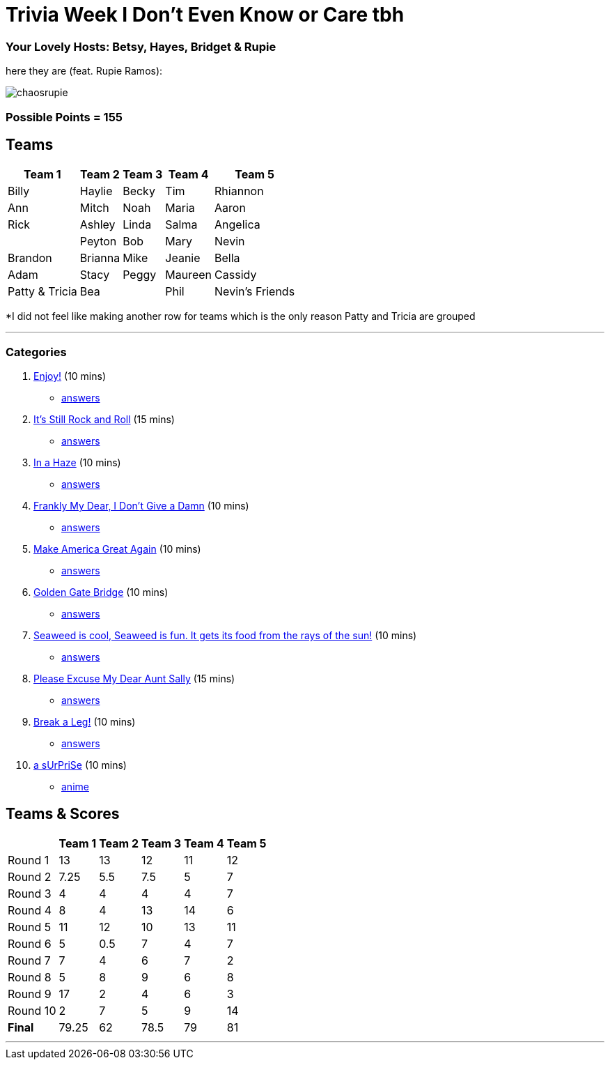 = Trivia Week I Don't Even Know or Care tbh
:basepath: october9/questions/round

=== Your Lovely Hosts: Betsy, Hayes, Bridget & Rupie
here they are (feat. Rupie Ramos): 

image:../October9/picturetime/chaosrupie.jpeg[]

=== Possible Points = 155

== Teams
[%autowidth,stripes=even,]
|===
| Team 1 | Team 2 |Team 3 | Team 4 | Team 5 


|Billy
|Haylie
|Becky
|Tim
|Rhiannon

|Ann
|Mitch
|Noah
|Maria
|Aaron

|Rick
|Ashley
|Linda
|Salma
|Angelica

|
|Peyton
|Bob
|Mary
|Nevin

|Brandon
|Brianna
|Mike
|Jeanie
|Bella

|Adam
|Stacy
|Peggy
|Maureen
|Cassidy

|Patty & Tricia
|Bea 
|
|Phil
|Nevin's Friends
|===

*I did not feel like making another row for teams which is the only reason Patty and Tricia are grouped

'''

=== Categories

1. link:{basepath}1/enjoy.html[Enjoy!] (10 mins)
- link:{basepath}1/round1ans.html[answers]
2. link:{basepath}2/rock.html[It's Still Rock and Roll] (15 mins)
- link:{basepath}2/round2ans.html[answers]
3. link:{basepath}3/inahaze.html[In a Haze] (10 mins)
- link:{basepath}3/round3ans.html[answers]
4. link:{basepath}4/franklymydear.html[Frankly My Dear, I Don't Give a Damn] (10 mins)
- link:{basepath}4/round4ans.html[answers]
5. link:{basepath}5/maga.html[Make America Great Again] (10 mins)
- link:{basepath}5/round5ans.html[answers]
6. link:{basepath}6/goldengatebridge.html[Golden Gate Bridge] (10 mins)
- link:{basepath}6/round6ans.html[answers]
7. link:{basepath}7/seaweed.html[Seaweed is cool, Seaweed is fun. It gets its food from the rays of the sun!] (10 mins)
- link:{basepath}7/round7ans.html[answers]
8. link:{basepath}8/pemdas.html[Please Excuse My Dear Aunt Sally] (15 mins)
- link:{basepath}8/round8ans.html[answers]
9. link:{basepath}9/breakaleg.html[Break a Leg!] (10 mins)
- link:{basepath}9/round9ans.html[answers]
10. link:{basepath}10/anime.html[a sUrPriSe] (10 mins)
- link:{basepath}10/round10ans.html[anime]


== Teams & Scores

[%autowidth,stripes=even,]
|===
| | Team 1 | Team 2 |Team 3 | Team 4 | Team 5

|Round 1
| 13
| 13
| 12
| 11
| 12

|Round 2   
| 7.25
| 5.5
| 7.5
| 5
| 7

| Round 3
| 4
| 4
| 4
| 4
| 7

|Round 4
| 8
| 4
| 13
| 14
| 6

|Round 5
| 11
| 12
| 10
| 13
| 11

|Round 6
| 5
| 0.5
| 7
| 4
| 7

|Round 7
| 7
| 4
| 6
| 7
| 2

|Round 8
| 5
| 8
| 9
| 6
| 8

|Round 9
| 17
| 2
| 4
| 6
| 3

|Round 10
| 2
| 7
| 5
| 9
| 14

|*Final*
| 79.25
| 62
| 78.5
| 79
| 81
|===

'''

